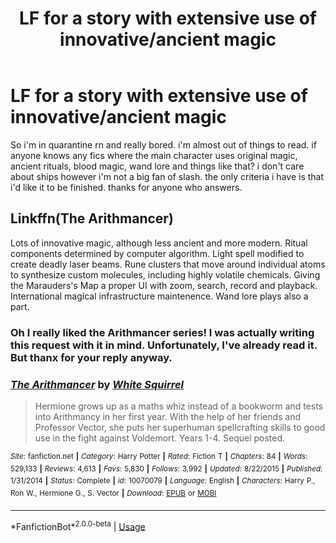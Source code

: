 #+TITLE: LF for a story with extensive use of innovative/ancient magic

* LF for a story with extensive use of innovative/ancient magic
:PROPERTIES:
:Author: ksushechka
:Score: 10
:DateUnix: 1585122308.0
:DateShort: 2020-Mar-25
:FlairText: Request
:END:
So i'm in quarantine rn and really bored. i'm almost out of things to read. if anyone knows any fics where the main character uses original magic, ancient rituals, blood magic, wand lore and things like that? i don't care about ships however i'm not a big fan of slash. the only criteria i have is that i'd like it to be finished. thanks for anyone who answers.


** Linkffn(The Arithmancer)

Lots of innovative magic, although less ancient and more modern. Ritual components determined by computer algorithm. Light spell modified to create deadly laser beams. Rune clusters that move around individual atoms to synthesize custom molecules, including highly volatile chemicals. Giving the Marauders's Map a proper UI with zoom, search, record and playback. International magical infrastructure maintenence. Wand lore plays also a part.
:PROPERTIES:
:Author: 15_Redstones
:Score: 1
:DateUnix: 1585218104.0
:DateShort: 2020-Mar-26
:END:

*** Oh I really liked the Arithmancer series! I was actually writing this request with it in mind. Unfortunately, I've already read it. But thanx for your reply anyway.
:PROPERTIES:
:Author: ksushechka
:Score: 2
:DateUnix: 1585235870.0
:DateShort: 2020-Mar-26
:END:


*** [[https://www.fanfiction.net/s/10070079/1/][*/The Arithmancer/*]] by [[https://www.fanfiction.net/u/5339762/White-Squirrel][/White Squirrel/]]

#+begin_quote
  Hermione grows up as a maths whiz instead of a bookworm and tests into Arithmancy in her first year. With the help of her friends and Professor Vector, she puts her superhuman spellcrafting skills to good use in the fight against Voldemort. Years 1-4. Sequel posted.
#+end_quote

^{/Site/:} ^{fanfiction.net} ^{*|*} ^{/Category/:} ^{Harry} ^{Potter} ^{*|*} ^{/Rated/:} ^{Fiction} ^{T} ^{*|*} ^{/Chapters/:} ^{84} ^{*|*} ^{/Words/:} ^{529,133} ^{*|*} ^{/Reviews/:} ^{4,613} ^{*|*} ^{/Favs/:} ^{5,830} ^{*|*} ^{/Follows/:} ^{3,992} ^{*|*} ^{/Updated/:} ^{8/22/2015} ^{*|*} ^{/Published/:} ^{1/31/2014} ^{*|*} ^{/Status/:} ^{Complete} ^{*|*} ^{/id/:} ^{10070079} ^{*|*} ^{/Language/:} ^{English} ^{*|*} ^{/Characters/:} ^{Harry} ^{P.,} ^{Ron} ^{W.,} ^{Hermione} ^{G.,} ^{S.} ^{Vector} ^{*|*} ^{/Download/:} ^{[[http://www.ff2ebook.com/old/ffn-bot/index.php?id=10070079&source=ff&filetype=epub][EPUB]]} ^{or} ^{[[http://www.ff2ebook.com/old/ffn-bot/index.php?id=10070079&source=ff&filetype=mobi][MOBI]]}

--------------

*FanfictionBot*^{2.0.0-beta} | [[https://github.com/tusing/reddit-ffn-bot/wiki/Usage][Usage]]
:PROPERTIES:
:Author: FanfictionBot
:Score: 1
:DateUnix: 1585218109.0
:DateShort: 2020-Mar-26
:END:
